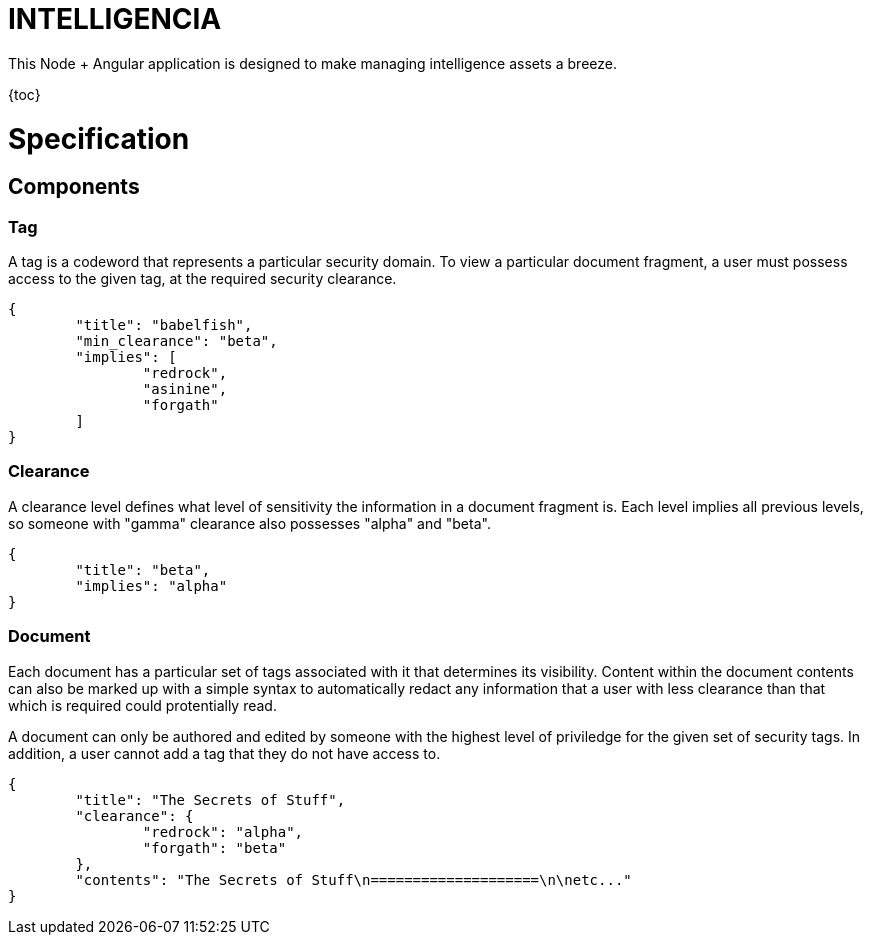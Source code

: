 INTELLIGENCIA
=============

This Node + Angular application is designed to make managing intelligence assets a breeze.

{toc}

= Specification

== Components

=== Tag

A tag is a codeword that represents a particular security domain. To view a particular document fragment, a user must
possess access to the given tag, at the required security clearance.

```json
{
	"title": "babelfish",
	"min_clearance": "beta",
	"implies": [
		"redrock",
		"asinine",
		"forgath"
	]
}
```

=== Clearance

A clearance level defines what level of sensitivity the information in a document fragment is. Each level implies all
previous levels, so someone with "gamma" clearance also possesses "alpha" and "beta".

```json
{
	"title": "beta",
	"implies": "alpha"
}
```

=== Document

Each document has a particular set of tags associated with it that determines its visibility. Content within the
document contents can also be marked up with a simple syntax to automatically redact any information that a user with
less clearance than that which is required could protentially read.

A document can only be authored and edited by someone with the highest level of priviledge for the given set of
security tags. In addition, a user cannot add a tag that they do not have access to.

```json
{
	"title": "The Secrets of Stuff",
	"clearance": {
		"redrock": "alpha",
		"forgath": "beta"
	},
	"contents": "The Secrets of Stuff\n====================\n\netc..."
}
```

